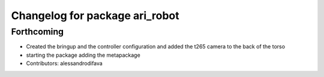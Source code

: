 ^^^^^^^^^^^^^^^^^^^^^^^^^^^^^^^
Changelog for package ari_robot
^^^^^^^^^^^^^^^^^^^^^^^^^^^^^^^

Forthcoming
-----------
* Created the bringup and the controller configuration and added the t265 camera to the back of the torso
* starting the package adding the metapackage
* Contributors: alessandrodifava
